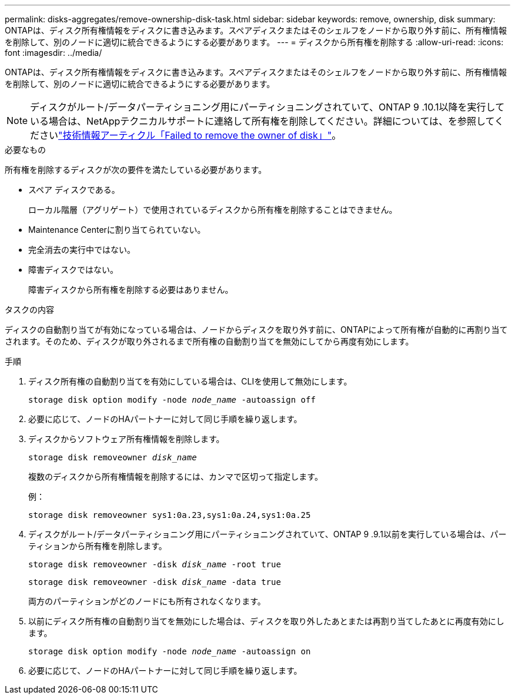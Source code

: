 ---
permalink: disks-aggregates/remove-ownership-disk-task.html 
sidebar: sidebar 
keywords: remove, ownership, disk 
summary: ONTAPは、ディスク所有権情報をディスクに書き込みます。スペアディスクまたはそのシェルフをノードから取り外す前に、所有権情報を削除して、別のノードに適切に統合できるようにする必要があります。 
---
= ディスクから所有権を削除する
:allow-uri-read: 
:icons: font
:imagesdir: ../media/


[role="lead"]
ONTAPは、ディスク所有権情報をディスクに書き込みます。スペアディスクまたはそのシェルフをノードから取り外す前に、所有権情報を削除して、別のノードに適切に統合できるようにする必要があります。


NOTE: ディスクがルート/データパーティショニング用にパーティショニングされていて、ONTAP 9 .10.1以降を実行している場合は、NetAppテクニカルサポートに連絡して所有権を削除してください。詳細については、を参照してくださいlink:https://kb.netapp.com/onprem/ontap/hardware/Error%3A_command_failed%3A_Failed_to_remove_the_owner_of_disk["技術情報アーティクル「Failed to remove the owner of disk」"^]。

.必要なもの
所有権を削除するディスクが次の要件を満たしている必要があります。

* スペア ディスクである。
+
ローカル階層（アグリゲート）で使用されているディスクから所有権を削除することはできません。

* Maintenance Centerに割り当てられていない。
* 完全消去の実行中ではない。
* 障害ディスクではない。
+
障害ディスクから所有権を削除する必要はありません。



.タスクの内容
ディスクの自動割り当てが有効になっている場合は、ノードからディスクを取り外す前に、ONTAPによって所有権が自動的に再割り当てされます。そのため、ディスクが取り外されるまで所有権の自動割り当てを無効にしてから再度有効にします。

.手順
. ディスク所有権の自動割り当てを有効にしている場合は、CLIを使用して無効にします。
+
`storage disk option modify -node _node_name_ -autoassign off`

. 必要に応じて、ノードのHAパートナーに対して同じ手順を繰り返します。
. ディスクからソフトウェア所有権情報を削除します。
+
`storage disk removeowner _disk_name_`

+
複数のディスクから所有権情報を削除するには、カンマで区切って指定します。

+
例：

+
....
storage disk removeowner sys1:0a.23,sys1:0a.24,sys1:0a.25
....
. ディスクがルート/データパーティショニング用にパーティショニングされていて、ONTAP 9 .9.1以前を実行している場合は、パーティションから所有権を削除します。
+
--
`storage disk removeowner -disk _disk_name_ -root true`

`storage disk removeowner -disk _disk_name_ -data true`

両方のパーティションがどのノードにも所有されなくなります。

--
. 以前にディスク所有権の自動割り当てを無効にした場合は、ディスクを取り外したあとまたは再割り当てしたあとに再度有効にします。
+
`storage disk option modify -node _node_name_ -autoassign on`

. 必要に応じて、ノードのHAパートナーに対して同じ手順を繰り返します。

